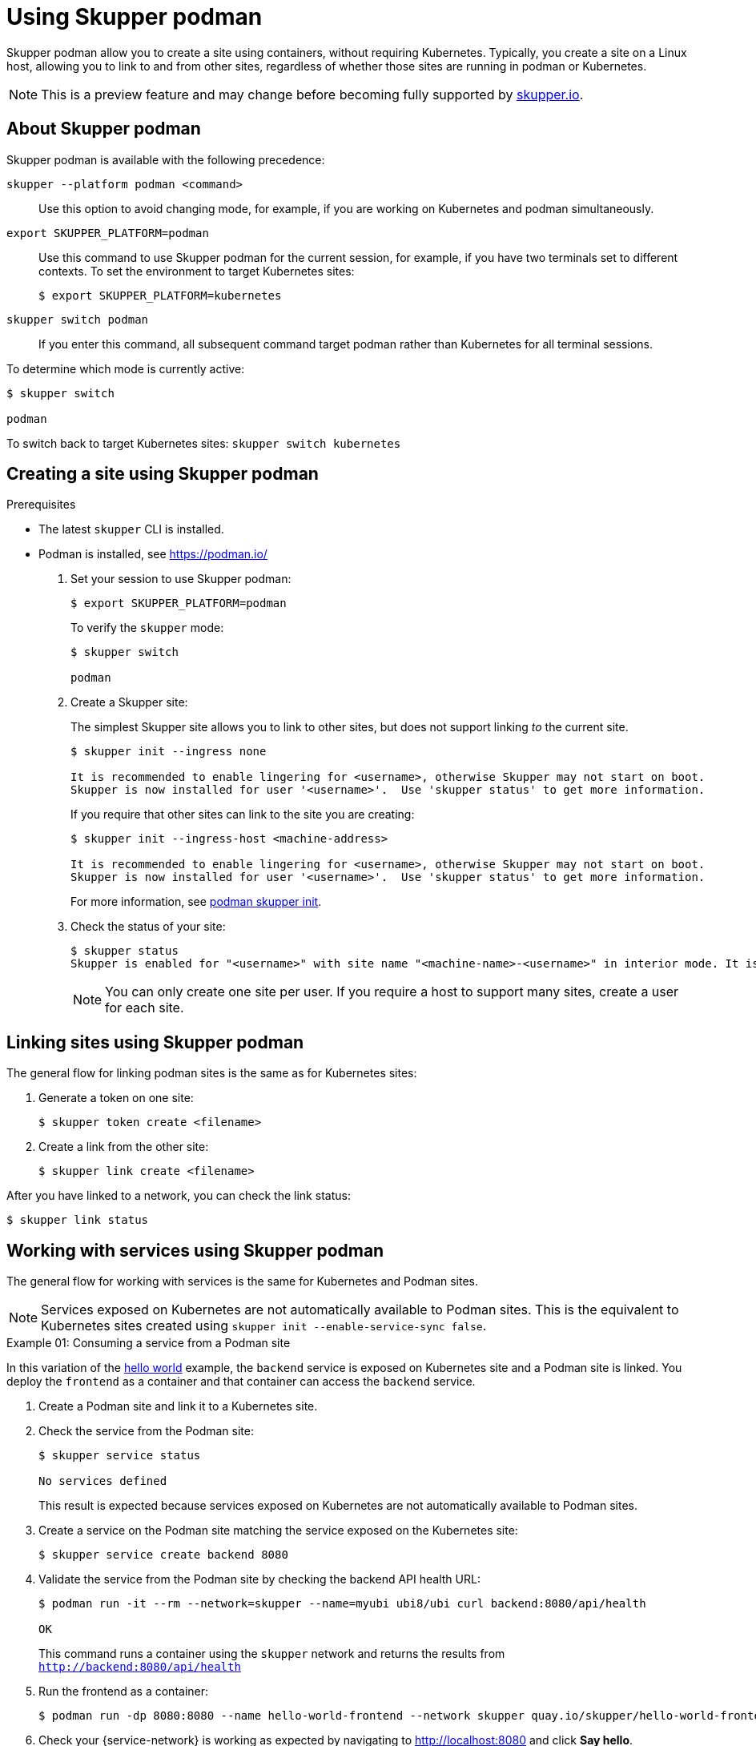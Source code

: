 :context: skupper-podman
//Category: skupper-cli
// Type: assembly
[id='using-skupper-podman-{context}']
= Using Skupper podman

[role="system:abstract"]
Skupper podman allow you to create a site using containers, without requiring Kubernetes.
Typically, you create a site on a Linux host, allowing you to link to and from other sites, regardless of whether those sites are running in podman or Kubernetes.

NOTE: This is a preview feature and may change before becoming fully supported by https://skupper.io[skupper.io].


[id='about-{context}']
== About Skupper podman

Skupper podman is available with the following precedence:

`skupper --platform podman <command>`:: Use this option to avoid changing mode, for example, if you are working on Kubernetes and podman simultaneously.

`export SKUPPER_PLATFORM=podman`:: Use this command to use Skupper podman for the current session, for example, if you have two terminals set to different contexts. To set the environment to target Kubernetes sites:
+
----
$ export SKUPPER_PLATFORM=kubernetes
----

`skupper switch podman`:: If you enter this command, all subsequent command target podman rather than Kubernetes for all terminal sessions.


To determine which mode is currently active:

----
$ skupper switch

podman
----

To switch back to target Kubernetes sites: `skupper switch kubernetes`

[id='creating-a-site-{context}']
== Creating a site using Skupper podman

.Prerequisites

* The latest `skupper` CLI is installed.
* Podman is installed, see https://podman.io/


. Set your session to use Skupper podman:
+
--
----
$ export SKUPPER_PLATFORM=podman
----

To verify the `skupper` mode:

----
$ skupper switch

podman
----

--

. Create a Skupper site:
+
--
The simplest Skupper site allows you to link to other sites, but does not support linking _to_ the current site.

----
$ skupper init --ingress none

It is recommended to enable lingering for <username>, otherwise Skupper may not start on boot.
Skupper is now installed for user '<username>'.  Use 'skupper status' to get more information.
----

If you require that other sites can link to the site you are creating:

----
$ skupper init --ingress-host <machine-address>

It is recommended to enable lingering for <username>, otherwise Skupper may not start on boot.
Skupper is now installed for user '<username>'.  Use 'skupper status' to get more information.
----

For more information, see xref:cli-podman:skupper_init.adoc[podman skupper init].

--

. Check the status of your site:
+
--
----
$ skupper status
Skupper is enabled for "<username>" with site name "<machine-name>-<username>" in interior mode. It is not connected to any other sites. It has no exposed services.
----

NOTE: You can only create one site per user. If you require a host to support many sites, create a user for each site.

--


== Linking sites using Skupper podman

The general flow for linking podman sites is the same as for Kubernetes sites:

. Generate a token on one site:
+
----
$ skupper token create <filename>
----

. Create a link from the other site:
+
----
$ skupper link create <filename>
----

After you have linked to a network, you can check the link status:

----
$ skupper link status
----


== Working with services using Skupper podman

The general flow for working with services is the same for Kubernetes and Podman sites.


NOTE: Services exposed on Kubernetes are not automatically available to Podman sites.
This is the equivalent to Kubernetes sites created using `skupper init --enable-service-sync false`.

.Example 01: Consuming a service from a Podman site

In this variation of the link:https://github.com/skupperproject/skupper-example-hello-world[hello world] example, the `backend` service is exposed on Kubernetes site and a Podman site is linked.
You deploy the `frontend` as a container and that container can access the `backend` service.

. Create a Podman site and link it to a Kubernetes site.

. Check the service from the Podman site:
+
----
$ skupper service status

No services defined
----
+
This result is expected because services exposed on Kubernetes are not automatically available to Podman sites.

. Create a service on the Podman site matching the service exposed on the Kubernetes site:
+
----
$ skupper service create backend 8080
----

. Validate the service from the Podman site by checking the backend API health URL:
+
--
----
$ podman run -it --rm --network=skupper --name=myubi ubi8/ubi curl backend:8080/api/health

OK
----

This command runs a container using the `skupper` network and returns the results from `http://backend:8080/api/health`
--

. Run the frontend as a container:
+
----
$ podman run -dp 8080:8080 --name hello-world-frontend --network skupper quay.io/skupper/hello-world-frontend
----

. Check your {service-network} is working as expected by navigating to http://localhost:8080 and click *Say hello*.
+
--
Each of the backend replicas respond, for example `Hi, Perfect Parrot. I am Kind Hearted Component (backend-7c84887f9f-wxhxp).`

[NOTE]
====
In this scenario, running the `skupper service status` command on the Podman site does not provide much detail about the service:

----
$ skupper service status
Services exposed through Skupper:
╰─ backend (tcp port 8080)
----

====
--

.Example 02: Exposing a service from a Podman site

In this variation of the link:https://github.com/skupperproject/skupper-example-hello-world[hello world] example, the `backend` service is exposed on Podman site and consumed from a `frontend` on a Kubernetes site.



. Create a Podman site and link it to a Kubernetes site.

. Create and expose a frontend deployment on the Kubernetes site:
+
----
$ kubectl create deployment frontend --image quay.io/skupper/hello-world-frontend
$ kubectl expose deployment/frontend --port 8080 --type LoadBalancer
----

. Run the backend as a container:
+
----
$ podman run -d --name hello-world-backend --network skupper quay.io/skupper/hello-world-backend
----

. Expose the `backend` from the Podman site.
+
----
$ skupper expose host hello-world-backend --address backend --port 8080 
----

. From the Kubernetes site, create the `backend` service:
+
----
$ skupper service create backend 8080
----


. Check your {service-network} is working as expected by navigating to your cluster URL, port 8080, and clicking *Say hello*.

For more information, see xref:cli-podman:skupper_expose.adoc[podman skupper expose].
